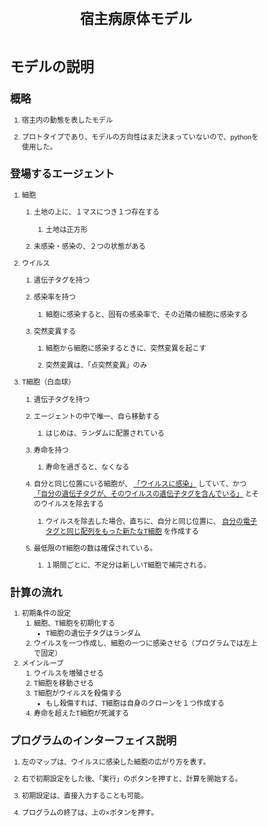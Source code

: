 #+TITLE: 宿主病原体モデル
#+AUTHOR: 
#+OPTIONS: \n:t H:2 toc:t creator:nil num:nil
#+LANGUAGE: ja
#+LaTeX_CLASS: normal
#+STARTUP: content
#+HTML_HEAD: <style type="text/css">body {font-family:"helvetica";font-size:0.7em;}</style>

* モデルの説明

** 概略

*** 宿主内の動態を表したモデル

*** プロトタイプであり、モデルの方向性はまだ決まっていないので、pythonを使用した。
** 登場するエージェント

*** 細胞

**** 土地の上に、１マスにつき１つ存在する

***** 土地は正方形
**** 未感染・感染の、２つの状態がある
*** ウイルス
**** 遺伝子タグを持つ
**** 感染率を持つ
***** 細胞に感染すると、固有の感染率で、その近隣の細胞に感染する
**** 突然変異する
***** 細胞から細胞に感染するときに、突然変異を起こす
***** 突然変異は、「点突然変異」のみ
*** T細胞（白血球）
**** 遺伝子タグを持つ
**** エージェントの中で唯一、自ら移動する
***** はじめは、ランダムに配置されている
**** 寿命を持つ
***** 寿命を過ぎると、なくなる
**** 自分と同じ位置にいる細胞が、 _「ウイルスに感染」_ していて、かつ _「自分の遺伝子タグが、そのウイルスの遺伝子タグを含んでいる」_ とそのウイルスを除去する
***** ウイルスを除去した場合、直ちに、自分と同じ位置に、 _自分の電子タグと同じ配列をもった新たなT細胞_ を作成する
**** 最低限のT細胞の数は確保されている。
***** １期間ごとに、不足分は新しいT細胞で補完される。
** 計算の流れ
1) 初期条件の設定
   1) 細胞、T細胞を初期化する
      - T細胞の遺伝子タグはランダム
   2) ウイルスを一つ作成し、細胞の一つに感染させる（プログラムでは左上で固定）
2) メインループ
   1) ウイルスを増殖させる
   2) T細胞を移動させる
   3) T細胞がウイルスを殺傷する
      - もし殺傷すれば、T細胞は自身のクローンを１つ作成する
   4) 寿命を超えたT細胞が死滅する
** プログラムのインターフェイス説明
*** 左のマップは、ウイルスに感染した細胞の広がり方を表す。
*** 右で初期設定をした後、「実行」のボタンを押すと、計算を開始する。
*** 初期設定は、直接入力することも可能。
*** プログラムの終了は、上の×ボタンを押す。
** COMMENT 備考
***
* COMMENT 実験結果

